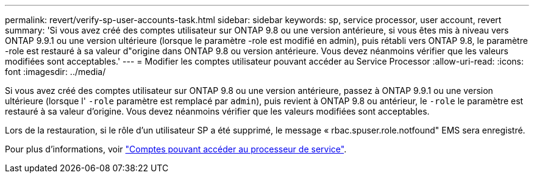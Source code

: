 ---
permalink: revert/verify-sp-user-accounts-task.html 
sidebar: sidebar 
keywords: sp, service processor, user account, revert 
summary: 'Si vous avez créé des comptes utilisateur sur ONTAP 9.8 ou une version antérieure, si vous êtes mis à niveau vers ONTAP 9.9.1 ou une version ultérieure (lorsque le paramètre -role est modifié en admin), puis rétabli vers ONTAP 9.8, le paramètre -role est restauré à sa valeur d"origine dans ONTAP 9.8 ou version antérieure. Vous devez néanmoins vérifier que les valeurs modifiées sont acceptables.' 
---
= Modifier les comptes utilisateur pouvant accéder au Service Processor
:allow-uri-read: 
:icons: font
:imagesdir: ../media/


[role="lead"]
Si vous avez créé des comptes utilisateur sur ONTAP 9.8 ou une version antérieure, passez à ONTAP 9.9.1 ou une version ultérieure (lorsque l' `-role` paramètre
est remplacé par `admin`), puis revient à ONTAP 9.8 ou antérieur, le `-role` le paramètre est restauré à sa valeur d'origine. Vous devez néanmoins vérifier que les valeurs modifiées sont acceptables.

Lors de la restauration, si le rôle d'un utilisateur SP a été supprimé, le message « rbac.spuser.role.notfound" EMS sera enregistré.

Pour plus d'informations, voir link:../system-admin/accounts-access-sp-concept.html["Comptes pouvant accéder au processeur de service"].
